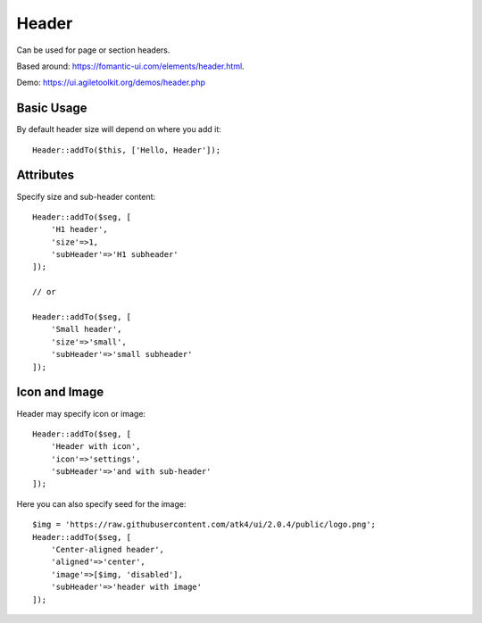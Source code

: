 .. php:namespace:: atk4\ui

======
Header
======

Can be used for page or section headers.

Based around: https://fomantic-ui.com/elements/header.html.

Demo:  https://ui.agiletoolkit.org/demos/header.php

Basic Usage
===========

By default header size will depend on where you add it::

    Header::addTo($this, ['Hello, Header']);

Attributes
==========

.. php:attr:: size

.. php:attr:: subHeader

Specify size and sub-header content::

    Header::addTo($seg, [
        'H1 header',
        'size'=>1,
        'subHeader'=>'H1 subheader'
    ]);

    // or

    Header::addTo($seg, [
        'Small header',
        'size'=>'small',
        'subHeader'=>'small subheader'
    ]);

Icon and Image
===============

.. php:attr:: icon

.. php:attr:: image


Header may specify icon or image::

    Header::addTo($seg, [
        'Header with icon',
        'icon'=>'settings',
        'subHeader'=>'and with sub-header'
    ]);

Here you can also specify seed for the image::

    $img = 'https://raw.githubusercontent.com/atk4/ui/2.0.4/public/logo.png';
    Header::addTo($seg, [
        'Center-aligned header',
        'aligned'=>'center',
        'image'=>[$img, 'disabled'],
        'subHeader'=>'header with image'
    ]);

